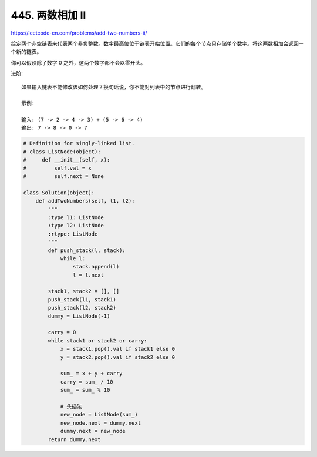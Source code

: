 =====================
445. 两数相加 II
=====================


https://leetcode-cn.com/problems/add-two-numbers-ii/

给定两个非空链表来代表两个非负整数。数字最高位位于链表开始位置。它们的每个节点只存储单个数字。将这两数相加会返回一个新的链表。

 

你可以假设除了数字 0 之外，这两个数字都不会以零开头。

进阶::

    如果输入链表不能修改该如何处理？换句话说，你不能对列表中的节点进行翻转。

    示例:

    输入: (7 -> 2 -> 4 -> 3) + (5 -> 6 -> 4)
    输出: 7 -> 8 -> 0 -> 7



.. code:: python

    # Definition for singly-linked list.
    # class ListNode(object):
    #     def __init__(self, x):
    #         self.val = x
    #         self.next = None

    class Solution(object):
        def addTwoNumbers(self, l1, l2):
            """
            :type l1: ListNode
            :type l2: ListNode
            :rtype: ListNode
            """
            def push_stack(l, stack):
                while l:
                    stack.append(l)
                    l = l.next

            stack1, stack2 = [], []
            push_stack(l1, stack1)
            push_stack(l2, stack2)
            dummy = ListNode(-1)

            carry = 0
            while stack1 or stack2 or carry:
                x = stack1.pop().val if stack1 else 0
                y = stack2.pop().val if stack2 else 0

                sum_ = x + y + carry
                carry = sum_ / 10
                sum_ = sum_ % 10

                # 头插法
                new_node = ListNode(sum_)
                new_node.next = dummy.next
                dummy.next = new_node
            return dummy.next